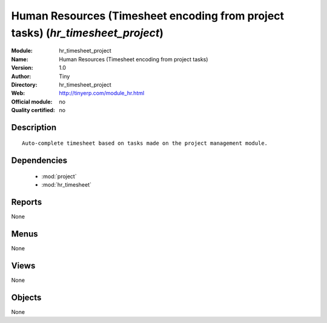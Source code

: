 
.. module:: hr_timesheet_project
    :synopsis: Human Resources (Timesheet encoding from project tasks) 
    :noindex:
.. 

.. raw:: html

    <link rel="stylesheet" href="../_static/hide_objects_in_sidebar.css" type="text/css" />

Human Resources (Timesheet encoding from project tasks) (*hr_timesheet_project*)
================================================================================
:Module: hr_timesheet_project
:Name: Human Resources (Timesheet encoding from project tasks)
:Version: 1.0
:Author: Tiny
:Directory: hr_timesheet_project
:Web: http://tinyerp.com/module_hr.html
:Official module: no
:Quality certified: no

Description
-----------

::

  Auto-complete timesheet based on tasks made on the project management module.

Dependencies
------------

 * :mod:`project`
 * :mod:`hr_timesheet`

Reports
-------

None


Menus
-------


None


Views
-----


None



Objects
-------

None
